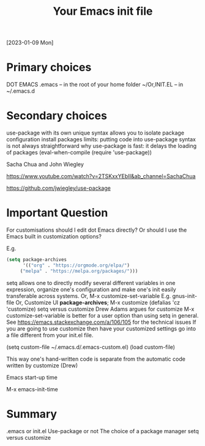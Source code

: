 #+title: Your Emacs init file
[2023-01-09 Mon]

* Primary choices

DOT EMACS .emacs – in the root of your home folder ~/Or,INIT.EL – in ~/.emacs.d

* Secondary choices

use-package with its own unique syntax allows you to isolate package configuration
install packages limits: putting code into use-package syntax is not always straightforward
why use-package is fast: it delays the loading of packages
(eval-when-compile (require 'use-package))

Sacha Chua and John Wiegley

https://www.youtube.com/watch?v=2TSKxxYEbII&amp;ab_channel=SachaChua

https://github.com/jwiegley/use-package

* Important Question

For customisations should I edit dot Emacs directly? Or should I use the Emacs built in customization options?

E.g.

#+begin_src emacs-lisp
(setq package-archives
      '(("org" . "https://orgmode.org/elpa/")
     ("melpa" . "https://melpa.org/packages/")))
#+end_src 

setq allows one to directly modify several different variables in one expression, organize one's configuration and make one's init easily transferable across systems.
Or, M-x customize-set-variable
E.g. gnus-init-file
Or, Customize UI *package-archives*;
M-x customize
(defalias 'cz 'customize)
setq versus customize
Drew Adams argues for customize
M-x customize-set-variable is better for a user option than using setq in general.
See https://emacs.stackexchange.com/a/106/105 for the technical issues
If you are going to use customize then have your customized settings go into a file different from your init.el file.

(setq custom-file ~/.emacs.d/.emacs-custom.el)
(load custom-file)

This way one's hand-written code is separate from the automatic code written by customize (Drew)

Emacs start-up time

M-x emacs-init-time

* Summary

.emacs or init.el
Use-package or not
The choice of a package manager
setq versus customize
